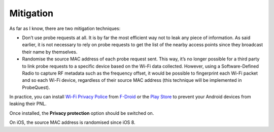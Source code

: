 ==========
Mitigation
==========

As far as I know, there are two mitigation techniques:

- Don’t use probe requests at all. It is by far the most efficient way not to leak any piece of information. As said earlier, it is not necessary to rely on probe requests to get the list of the nearby access points since they  broadcast their name by themselves.
- Randomise the source MAC address of each probe request sent. This way, it’s no longer possible for a third party to link probe requests to a specific device based on the Wi-Fi data collected. However, using a Software-Defined Radio to capture RF metadata such as the frequency offset, it would be possible to fingerprint each Wi-Fi packet and so each Wi-Fi device, regardless of their source MAC address (this technique will be implemented in ProbeQuest).

In practice, you can install `Wi-Fi Privacy Police`_ from `F-Droid`_ or the `Play Store`_ to prevent your Android devices from leaking their PNL.

.. image:: _static/img/wifi_privacy_police_main_screen.png

Once installed, the **Privacy protection** option should be switched on.

On iOS, the source MAC address is randomised since iOS 8.

.. _F-Droid: https://f-droid.org/packages/be.uhasselt.privacypolice/
.. _Play Store: https://play.google.com/store/apps/details?id=be.uhasselt.privacypolice
.. _Wi-Fi Privacy Police: https://github.com/BramBonne/privacypolice
